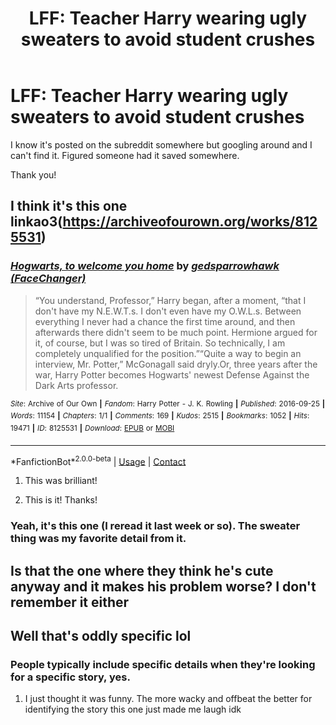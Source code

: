#+TITLE: LFF: Teacher Harry wearing ugly sweaters to avoid student crushes

* LFF: Teacher Harry wearing ugly sweaters to avoid student crushes
:PROPERTIES:
:Author: Commando666
:Score: 43
:DateUnix: 1523034186.0
:DateShort: 2018-Apr-06
:FlairText: Fic Search
:END:
I know it's posted on the subreddit somewhere but googling around and I can't find it. Figured someone had it saved somewhere.

Thank you!


** I think it's this one linkao3([[https://archiveofourown.org/works/8125531]])
:PROPERTIES:
:Author: devinedude
:Score: 16
:DateUnix: 1523038994.0
:DateShort: 2018-Apr-06
:END:

*** [[https://archiveofourown.org/works/8125531][*/Hogwarts, to welcome you home/*]] by [[https://www.archiveofourown.org/users/FaceChanger/pseuds/gedsparrowhawk][/gedsparrowhawk (FaceChanger)/]]

#+begin_quote
  “You understand, Professor,” Harry began, after a moment, “that I don't have my N.E.W.T.s. I don't even have my O.W.L.s. Between everything I never had a chance the first time around, and then afterwards there didn't seem to be much point. Hermione argued for it, of course, but I was so tired of Britain. So technically, I am completely unqualified for the position.”“Quite a way to begin an interview, Mr. Potter,” McGonagall said dryly.Or, three years after the war, Harry Potter becomes Hogwarts' newest Defense Against the Dark Arts professor.
#+end_quote

^{/Site/:} ^{Archive} ^{of} ^{Our} ^{Own} ^{*|*} ^{/Fandom/:} ^{Harry} ^{Potter} ^{-} ^{J.} ^{K.} ^{Rowling} ^{*|*} ^{/Published/:} ^{2016-09-25} ^{*|*} ^{/Words/:} ^{11154} ^{*|*} ^{/Chapters/:} ^{1/1} ^{*|*} ^{/Comments/:} ^{169} ^{*|*} ^{/Kudos/:} ^{2515} ^{*|*} ^{/Bookmarks/:} ^{1052} ^{*|*} ^{/Hits/:} ^{19471} ^{*|*} ^{/ID/:} ^{8125531} ^{*|*} ^{/Download/:} ^{[[https://archiveofourown.org/downloads/ge/gedsparrowhawk/8125531/Hogwarts%20to%20welcome%20you%20home.epub?updated_at=1502051761][EPUB]]} ^{or} ^{[[https://archiveofourown.org/downloads/ge/gedsparrowhawk/8125531/Hogwarts%20to%20welcome%20you%20home.mobi?updated_at=1502051761][MOBI]]}

--------------

*FanfictionBot*^{2.0.0-beta} | [[https://github.com/tusing/reddit-ffn-bot/wiki/Usage][Usage]] | [[https://www.reddit.com/message/compose?to=tusing][Contact]]
:PROPERTIES:
:Author: FanfictionBot
:Score: 11
:DateUnix: 1523039002.0
:DateShort: 2018-Apr-06
:END:

**** This was brilliant!
:PROPERTIES:
:Author: Shiny-McShinypants
:Score: 2
:DateUnix: 1523073653.0
:DateShort: 2018-Apr-07
:END:


**** This is it! Thanks!
:PROPERTIES:
:Author: Commando666
:Score: 1
:DateUnix: 1523062641.0
:DateShort: 2018-Apr-07
:END:


*** Yeah, it's this one (I reread it last week or so). The sweater thing was my favorite detail from it.
:PROPERTIES:
:Author: Akitcougar
:Score: 1
:DateUnix: 1523040845.0
:DateShort: 2018-Apr-06
:END:


** Is that the one where they think he's cute anyway and it makes his problem worse? I don't remember it either
:PROPERTIES:
:Author: InfernoItaliano
:Score: 8
:DateUnix: 1523034696.0
:DateShort: 2018-Apr-06
:END:


** Well that's oddly specific lol
:PROPERTIES:
:Author: DawdlingScientist
:Score: 2
:DateUnix: 1523038199.0
:DateShort: 2018-Apr-06
:END:

*** People typically include specific details when they're looking for a specific story, yes.
:PROPERTIES:
:Author: AutumnSouls
:Score: 35
:DateUnix: 1523038873.0
:DateShort: 2018-Apr-06
:END:

**** I just thought it was funny. The more wacky and offbeat the better for identifying the story this one just made me laugh idk
:PROPERTIES:
:Author: DawdlingScientist
:Score: 14
:DateUnix: 1523040023.0
:DateShort: 2018-Apr-06
:END:
